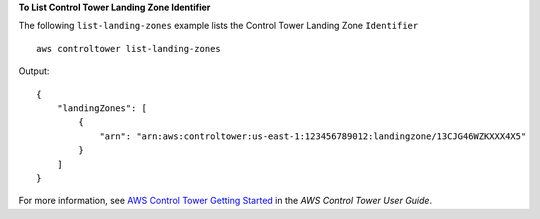 **To List Control Tower Landing Zone Identifier**

The following ``list-landing-zones`` example lists the Control Tower Landing Zone ``Identifier`` ::

    aws controltower list-landing-zones

Output::

    {
        "landingZones": [
            {
                "arn": "arn:aws:controltower:us-east-1:123456789012:landingzone/13CJG46WZKXXX4X5"
            }
        ]
    }

For more information, see `AWS Control Tower Getting Started <https://docs.aws.amazon.com/controltower/latest/userguide/getting-started-with-control-tower.html>`__ in the *AWS Control Tower User Guide*.